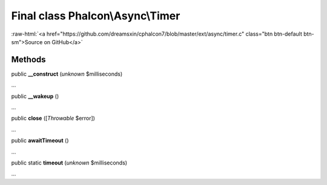 Final class **Phalcon\\Async\\Timer**
=====================================

.. role:: raw-html(raw)
   :format: html

:raw-html:`<a href="https://github.com/dreamsxin/cphalcon7/blob/master/ext/async/timer.c" class="btn btn-default btn-sm">Source on GitHub</a>`

Methods
-------

public  **__construct** (*unknown* $milliseconds)

...


public  **__wakeup** ()

...


public  **close** ([*Throwable* $error])

...


public  **awaitTimeout** ()

...


public static  **timeout** (*unknown* $milliseconds)

...


